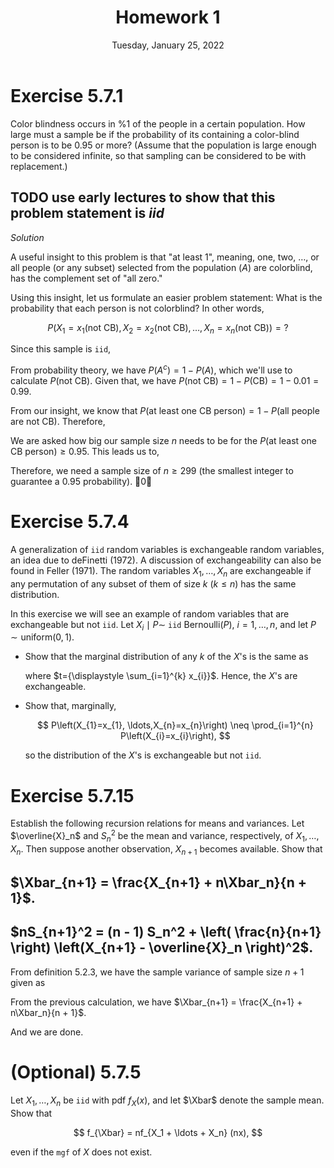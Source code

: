 #+title: Homework 1
#+date: Tuesday, January 25, 2022
#+options: toc:nil
#+latex_header: \usepackage{enumitem}
#+latex_header: \setlist[enumerate,1]{label=$\alph*)$}
#+latex_header: \usepackage{amsthm}
#+latex_header: \newenvironment{problem}{\begin{itshape}}{\end{itshape}}
#+latex_header: \newenvironment{solution}{\begin{proof}[Solution]}{\end{proof}}
#+latex_header: \newcommand{\Xbar}{\overline{X}}
#+latex_header: \allowdisplaybreaks

* Exercise 5.7.1

#+begin_theorem
Color blindness occurs in $\%1$ of the people in a certain population. How large
must a sample be if the probability of its containing a color-blind person is to
be $0.95$ or more? (Assume that the population is large enough to be considered
infinite, so that sampling can be considered to be with replacement.)
#+end_theorem

** TODO use early lectures to show that this problem statement is $iid$

#+begin_proof
/Solution/

A useful insight to this problem is that "at least 1", meaning, one, two, ...,
or all people (or any subset) selected from the population ($A$) are colorblind,
has the complement set of "all zero."

Using this insight, let us formulate an easier problem statement: What is the
probability that each person is not colorblind? In other words,

\[
P\left(X_1=x_1(\text{not CB}),
X_2=x_2(\text{not CB}), \ldots, X_n=x_n(\text{not CB})\right) = ?
\]

Since this sample is =iid=,
\begin{align*}
P&\left(X_1=x_1(\text{not CB}), X_2=x_2(\text{not CB}), \ldots, X_n=x_n(\text{not CB})\right) \\
&= P(x_1) \cdot P(x_2) \cdot \ldots \cdot P(x_n) \\
&= P(\text{not CB})^n
\end{align*}

From probability theory, we have $P(A^c) = 1 - P(A)$, which we'll use to
calculate $P(\text{not CB})$. Given that, we have $P(\text{not CB}) = 1 -
P(\text{CB}) = 1 - 0.01 = 0.99$.

From our insight, we know that $P(\text{at least one CB person}) = 1 -
P(\text{all people are not CB})$. Therefore,

\begin{align*}
P(\text{at least one CB person}) &= 1 - P(\text{all people are not CB}) \\
&= 1 - P(\text{person not being CB})^n \\
&= 1 - (0.99)^n
\end{align*}

We are asked how big our sample size $n$ needs to be for the $P(\text{at least
one CB person}) \ge 0.95$. This leads us to,

\begin{align*}
1 - (0.99)^n &\ge 0.95 \\
1 - 0.95 &\ge 0.99^n \\
0.99^n &\le 0.05 \\
\log 0.99^n &\le \log 0.05 \\
n \cdot \log 0.99 &\le \log 0.05 \\
\text{(log of a number} &< 1 \text{ is negative)} \\
n &\ge \frac{\log 0.05}{\log 0.99} \approx 298.072
\end{align*}

Therefore, we need a sample size of $n \ge 299$ (the smallest integer to guarantee
a $0.95$ probability). \qed
#+end_proof

* Exercise 5.7.4
A generalization of =iid= random variables is exchangeable random variables, an
idea due to deFinetti (1972). A discussion of exchangeability can also be found
in Feller (1971). The random variables $X_{1}, \ldots, X_{n}$ are exchangeable if any
permutation of any subset of them of size $k$ ($k \leq n$) has the same
distribution.

In this exercise we will see an example of random variables that are
exchangeable but not =iid=. Let $X_{i} \mid P \sim$ =iid= $\text{Bernoulli}(P)$, $i=1,
\ldots, n$, and let $P \sim \text{uniform}(0,1)$.

- Show that the marginal distribution of any $k$ of the $X$'s is the same as

  \begin{align*}
  P\left(X_{1}=x_{1}, \ldots, X_{k}=x_{k}\right) &= \int_{0}^{1} p^{t}(1-p)^{k-t} dp \\
  &= \frac{t!(k-t) !}{(k+1) !}
  \end{align*}

  where $t={\displaystyle \sum_{i=1}^{k} x_{i}}$. Hence, the $X$'s are exchangeable.

- Show that, marginally,

  \[
  P\left(X_{1}=x_{1}, \ldots,X_{n}=x_{n}\right) \neq \prod_{i=1}^{n} P\left(X_{i}=x_{i}\right),
  \]

  so the distribution of the $X$'s is exchangeable but not =iid=.

* Exercise 5.7.15

Establish the following recursion relations for means and variances. Let
$\overline{X}_n$ and $S_n^2$ be the mean and variance, respectively, of
$X_1,\ldots,X_n$. Then suppose another observation, $X_{n+1}$ becomes available. Show
that

** $\Xbar_{n+1} = \frac{X_{n+1} + n\Xbar_n}{n + 1}$.

\begin{proof}
From definition $5.2.2$, we have the sample mean of sample size $n + 1$ given as

\begin{align*}
\Xbar &= \frac{X_1 + \ldots + X_n + X_{n+1}}{n + 1} \\
&= \frac{X_1 + \ldots + X_n}{n + 1} + \frac{X_{n+1}}{n + 1} \\
&= \frac{n}{n + 1} \cdot \frac{X_1 + \ldots + X_n}{n} + \frac{X_{n+1}}{n + 1} \\
&= \frac{n}{n + 1} \cdot \Xbar + \frac{X_{n+1}}{n + 1} \\
&= \frac{n \cdot \Xbar + X_{n+1}}{n + 1}
\end{align*}

And we are done.
\end{proof}

** $nS_{n+1}^2 = (n - 1) S_n^2 + \left( \frac{n}{n+1} \right) \left(X_{n+1} - \overline{X}_n \right)^2$.
From definition $5.2.3$, we have the sample variance of sample size $n + 1$
given as

\begin{align*}
\displaystyle
S^2 &= \frac{1}{n} \sum_{i=1}^{n+1} (X_i - \Xbar_{n+1})^2 \\
n \cdot S^2 &=\sum_{i=1}^{n+1} (X_i - \Xbar_{n+1})^2 \\
\end{align*}

From the previous calculation, we have $\Xbar_{n+1} = \frac{X_{n+1} +
n\Xbar_n}{n + 1}$.


\begin{align*}
\displaystyle
n S^2_{n+1} &= \sum_{i=1}^{n+1} \left( X_i - \frac{X_{n+1} + n\Xbar_n}{n + 1} \right)^2 \\
&= \sum_{i=1}^{n+1} \left( X_i - \Xbar_n + \Xbar_n - \frac{X_{n+1} + n\Xbar_n}{n + 1} \right)^2 \\
&= \sum_{i=1}^{n+1} \left[ \left( X_i - \Xbar_n \right) + \left( \Xbar_n - \frac{X_{n+1} + n\Xbar_n}{n + 1} \right) \right]^2 \\
&= \sum_{i=1}^{n+1} \left[ \left( X_i - \Xbar_n \right) + \left( \frac{(n+1) \Xbar_n - X_{n+1} - n\Xbar_n}{n + 1} \right) \right]^2 \\
&= \sum_{i=1}^{n+1} \left[ \left( X_i - \Xbar_n \right) + \left( \frac{\Xbar_n - X_{n+1}}{n + 1} \right) \right]^2 \\
&= \sum_{i=1}^{n+1} \left[ \left( X_i - \Xbar_n \right)^2 +
   2\left( X_i - \Xbar_n \right)\left( \frac{\Xbar_n - X_{n+1}}{n + 1} \right) +
   \left( \frac{\Xbar_n - X_{n+1}}{n + 1} \right)^2 \right] \\
&= \sum_{i=1}^{n+1} \left( X_i - \Xbar_n \right)^2 +
   \sum_{i=1}^{n+1} 2\left( X_i - \Xbar_n \right)\left( \frac{\Xbar_n - X_{n+1}}{n + 1} \right) +
   \sum_{i=1}^{n+1} \left( \frac{\Xbar_n - X_{n+1}}{n + 1} \right)^2  \\
&= \sum_{i=1}^n \left( X_i - \Xbar_n \right)^2 + \left( X_{n+1} - \Xbar_n \right)^2 \\
   & \indent + 2 \left( \frac{\Xbar_n - X_{n+1}}{n + 1} \right)
     \left[ \sum_{i=1}^n \left( X_i - \Xbar_n \right) + \left( X_{n+1} - \Xbar_n \right) \right] +
     \left( \frac{\Xbar_n - X_{n+1}}{n + 1} \right)^2 \sum_{i=1}^{n+1} 1   \\
&= (n-1)S^2_n + \left( X_{n+1} - \Xbar_n \right)^2 +
     2 \left( \frac{\Xbar_n - X_{n+1}}{n + 1} \right) \left[ 0 + \left( X_{n+1} - \Xbar_n \right) \right] \\
   & \indent + \left( \frac{\Xbar_n - X_{n+1}}{n + 1} \right)^2 (n + 1)\\
&= (n-1)S^2_n + \left( X_{n+1} - \Xbar_n \right)^2 -
     2 \frac{\left( \Xbar_n - X_{n+1} \right)^2}{n + 1} +
     \frac{\left( \Xbar_n - X_{n+1} \right)^2}{n + 1} \\
&= (n-1)S^2_n + ( X_{n+1} - \Xbar_n )^2 - \frac{(X_{n+1} - \Xbar_n)^2}{n + 1} \\
&= (n-1)S^2_n + ( X_{n+1} - \Xbar_n )^2 \left( 1 - \frac{1}{n + 1} \right) \\
&= (n-1)S^2_n + ( X_{n+1} - \Xbar_n )^2 \left( \frac{n + 1 - 1}{n + 1} \right) \\
&= (n-1)S^2_n + ( X_{n+1} - \Xbar_n )^2 \left( \frac{n}{n + 1} \right)
\end{align*}
And we are done.


* (Optional) 5.7.5

Let $X_1, \ldots, X_n$ be =iid= with pdf $f_X(x)$, and let $\Xbar$ denote the
sample mean. Show that

\[
f_{\Xbar} = nf_{X_1 + \ldots + X_n} (nx),
\]

even if the =mgf= of $X$ does not exist.

